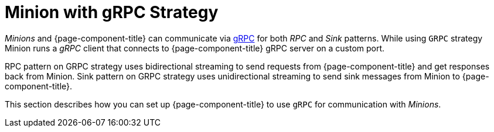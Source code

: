 
= Minion with gRPC Strategy

_Minions_ and {page-component-title} can communicate via link:https://grpc.io/[gRPC] for both _RPC_ and _Sink_ patterns.
While using `GRPC` strategy Minion runs a _gRPC_ client that connects to {page-component-title} gRPC server on a custom port.

RPC pattern on GRPC strategy uses bidirectional streaming to send requests from {page-component-title} and get responses back from Minion.
Sink pattern on GRPC strategy uses unidirectional streaming to send sink messages from Minion to {page-component-title}.

This section describes how you can set up {page-component-title} to use `gRPC` for communication with _Minions_.
